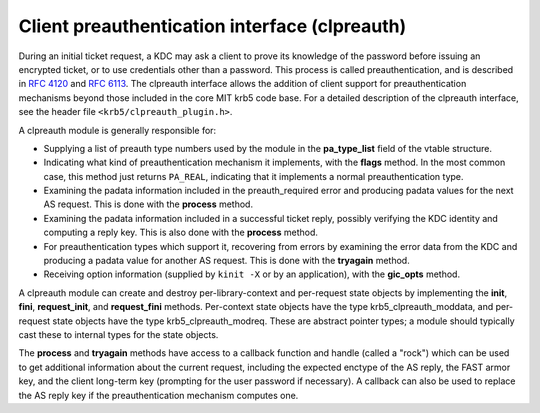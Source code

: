 Client preauthentication interface (clpreauth)
==============================================

During an initial ticket request, a KDC may ask a client to prove its
knowledge of the password before issuing an encrypted ticket, or to
use credentials other than a password.  This process is called
preauthentication, and is described in :rfc:`4120` and :rfc:`6113`.
The clpreauth interface allows the addition of client support for
preauthentication mechanisms beyond those included in the core MIT
krb5 code base.  For a detailed description of the clpreauth
interface, see the header file ``<krb5/clpreauth_plugin.h>``.

A clpreauth module is generally responsible for:

* Supplying a list of preauth type numbers used by the module in the
  **pa_type_list** field of the vtable structure.

* Indicating what kind of preauthentication mechanism it implements,
  with the **flags** method.  In the most common case, this method
  just returns ``PA_REAL``, indicating that it implements a normal
  preauthentication type.

* Examining the padata information included in the preauth_required
  error and producing padata values for the next AS request.  This is
  done with the **process** method.

* Examining the padata information included in a successful ticket
  reply, possibly verifying the KDC identity and computing a reply
  key.  This is also done with the **process** method.

* For preauthentication types which support it, recovering from errors
  by examining the error data from the KDC and producing a padata
  value for another AS request.  This is done with the **tryagain**
  method.

* Receiving option information (supplied by ``kinit -X`` or by an
  application), with the **gic_opts** method.

A clpreauth module can create and destroy per-library-context and
per-request state objects by implementing the **init**, **fini**,
**request_init**, and **request_fini** methods.  Per-context state
objects have the type krb5_clpreauth_moddata, and per-request state
objects have the type krb5_clpreauth_modreq.  These are abstract
pointer types; a module should typically cast these to internal
types for the state objects.

The **process** and **tryagain** methods have access to a callback
function and handle (called a "rock") which can be used to get
additional information about the current request, including the
expected enctype of the AS reply, the FAST armor key, and the client
long-term key (prompting for the user password if necessary).  A
callback can also be used to replace the AS reply key if the
preauthentication mechanism computes one.
